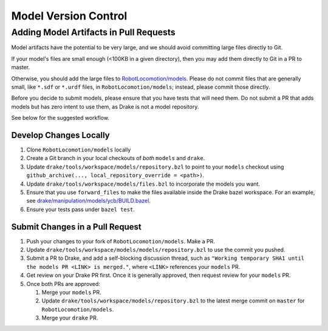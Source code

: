 .. model_version_control:

*********************
Model Version Control
*********************

Adding Model Artifacts in Pull Requests
=======================================

Model artifacts have the potential to be very large, and we should avoid
committing large files directly to Git.

If your model's files are small enough (<100KB in a given directory), then you
may add them directly to Git in a PR to master.

Otherwise, you should add the large files to
`RobotLocomotion/models <https://github.com/RobotLocomotion/models>`_. Please do
not commit files that are generally small, like ``*.sdf`` or ``*.urdf`` files,
in ``RobotLocomotion/models``; instead, please commit those directly.

Before you decide to submit models, please ensure that you have tests that
will need them. Do not submit a PR that adds models but has zero intent to use
them, as Drake is not a model repository.

See below for the suggested workflow.

Develop Changes Locally
-----------------------

#. Clone ``RobotLocomotion/models`` locally
#. Create a Git branch in your local checkouts of *both* ``models`` and
   ``drake``.
#. Update ``drake/tools/workspace/models/repository.bzl`` to point to your
   ``models`` checkout using
   ``github_archive(..., local_repository_override = <path>)``.
#. Update ``drake/tools/workspace/models/files.bzl`` to incorporate the models
   you want.
#. Ensure that you use ``forward_files`` to make the files available inside
   the Drake bazel workspace. For an example, see
   `drake/manipulation/models/ycb/BUILD.bazel <https://github.com/RobotLocomotion/drake/blob/master/manipulation/models/ycb/BUILD.bazel>`_.
#. Ensure your tests pass under ``bazel test``.

Submit Changes in a Pull Request
--------------------------------

#. Push your changes to your fork of ``RobotLocomotion/models``. Make a PR.
#. Update ``drake/tools/workspace/models/models/repository.bzl`` to use the
   commit you pushed.
#. Submit a PR to Drake, and add a self-blocking discussion thread, such as
   ``"Working temporary SHA1 until the models PR <LINK> is merged."``,
   where ``<LINK>`` references your ``models`` PR.
#. Get review on your Drake PR first. Once it is generally approved, then
   request review for your ``models`` PR.
#. Once both PRs are approved:

   #) Merge your ``models`` PR.
   #) Update ``drake/tools/workspace/models/repository.bzl`` to the latest
      merge commit on ``master`` for ``RobotLocomotion/models``.
   #) Merge your ``drake`` PR.
